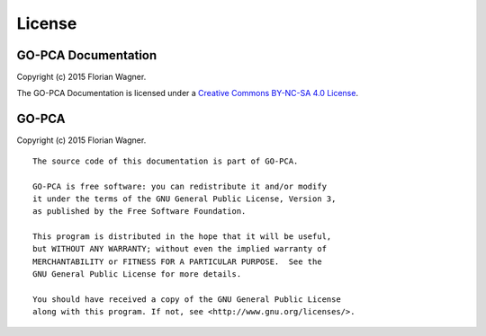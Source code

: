 License
=======

GO-PCA Documentation
--------------------

Copyright (c) 2015 Florian Wagner.

The GO-PCA Documentation is licensed under a
`Creative Commons BY-NC-SA 4.0 License`__.

__ cc_license_

.. _cc_license: http://creativecommons.org/licenses/by-nc-sa/4.0/

GO-PCA
------

Copyright (c) 2015 Florian Wagner.

::
    
    The source code of this documentation is part of GO-PCA.

    GO-PCA is free software: you can redistribute it and/or modify
    it under the terms of the GNU General Public License, Version 3,
    as published by the Free Software Foundation.

    This program is distributed in the hope that it will be useful,
    but WITHOUT ANY WARRANTY; without even the implied warranty of
    MERCHANTABILITY or FITNESS FOR A PARTICULAR PURPOSE.  See the
    GNU General Public License for more details.

    You should have received a copy of the GNU General Public License
    along with this program. If not, see <http://www.gnu.org/licenses/>.

